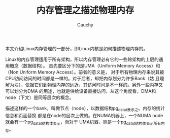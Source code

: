 #+TITLE: 内存管理之描述物理内存
#+AUTHOR: Cauchy
#+EMAIL: pqy7172@gmail.com
#+HTML_HEAD: <link rel="stylesheet" href="./org-manual.css" type="text/css">

本文介绍Linux内存管理的一部分，即Linux内核是如何描述物理内存的。

Linux的内存管理适用于所有架构，所以内存管理必有它的一些跨架构的上层的通用概念（数据结构）。
首先要区分下的是UMA（Uniform Memory Access）和（Non Uniform Memory Access）。前者的意义是，
对于所有物理内存来说其被CPU访问访问的时间都是一样的。对于后者，却把内存划分为许多Bank（姑
且理解为块），依据它们到物理内存的远近，其访问时间是不一样的。另外一些内存又可以划分为DMA
的用途，也就是供给设备直接访问，从这个角度看，DMA和node（下文）是同等层次的概念。

描述这样的一个bank，叫做节点（node），以数据结构pg_data_t表示之。内存的统计信息和页面替换
都是在node的层次上做的。在NUMA机器上，一个NUMA node就会有一个pg_data_t结构体表示，而对于
UMA机器，则是一个pg_data_t结构体表示所有内存。

* 
